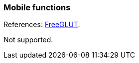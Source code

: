 
=== Mobile functions

[small]#References: 
http://freeglut.sourceforge.net/docs/api.php#Mobile[FreeGLUT].#

Not supported.

////
------------------------------------------------
glutInitContextFunc NA
glutAppStatusFunc 	NA
////


